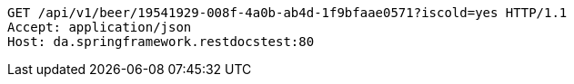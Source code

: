 [source,http,options="nowrap"]
----
GET /api/v1/beer/19541929-008f-4a0b-ab4d-1f9bfaae0571?iscold=yes HTTP/1.1
Accept: application/json
Host: da.springframework.restdocstest:80

----